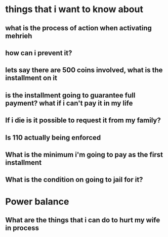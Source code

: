 * things that i want to know about
** what is the process of action when activating mehrieh
** how can i prevent it?
** lets say there are 500 coins involved, what is the installment on it
** is the installment going to guarantee full payment? what if i can't pay it in my life
** If i die is it possible to request it from my family?
** Is 110 actually being enforced 
** What is the minimum i'm going to pay as the first installment
** What is the condition on going to jail for it?
* Power balance
** What are the things that i can do to hurt my wife in process
